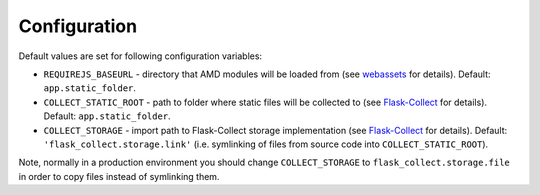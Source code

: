 ..
    This file is part of Invenio.
    Copyright (C) 2017 CERN.

    Invenio is free software; you can redistribute it
    and/or modify it under the terms of the GNU General Public License as
    published by the Free Software Foundation; either version 2 of the
    License, or (at your option) any later version.

    Invenio is distributed in the hope that it will be
    useful, but WITHOUT ANY WARRANTY; without even the implied warranty of
    MERCHANTABILITY or FITNESS FOR A PARTICULAR PURPOSE.  See the GNU
    General Public License for more details.

    You should have received a copy of the GNU General Public License
    along with Invenio; if not, write to the
    Free Software Foundation, Inc., 59 Temple Place, Suite 330, Boston,
    MA 02111-1307, USA.

    In applying this license, CERN does not
    waive the privileges and immunities granted to it by virtue of its status
    as an Intergovernmental Organization or submit itself to any jurisdiction.


Configuration
=============

Default values are set for following configuration variables:

* ``REQUIREJS_BASEURL`` -  directory that AMD modules will be loaded from (see
  `webassets
  <http://webassets.readthedocs.io/en/latest/builtin_filters.html#requirejs>`_
  for details). Default: ``app.static_folder``.
* ``COLLECT_STATIC_ROOT`` - path to folder where static files will be
  collected to (see
  `Flask-Collect <http://flask-collect.readthedocs.io/en/latest/config.html>`_
  for details). Default: ``app.static_folder``.
* ``COLLECT_STORAGE`` - import path to Flask-Collect storage implementation
  (see
  `Flask-Collect <http://flask-collect.readthedocs.io/en/latest/config.html>`_
  for details). Default: ``'flask_collect.storage.link'`` (i.e. symlinking of
  files from source code into ``COLLECT_STATIC_ROOT``).

Note, normally in a production environment you should change
``COLLECT_STORAGE`` to ``flask_collect.storage.file`` in order to copy files
instead of symlinking them.
